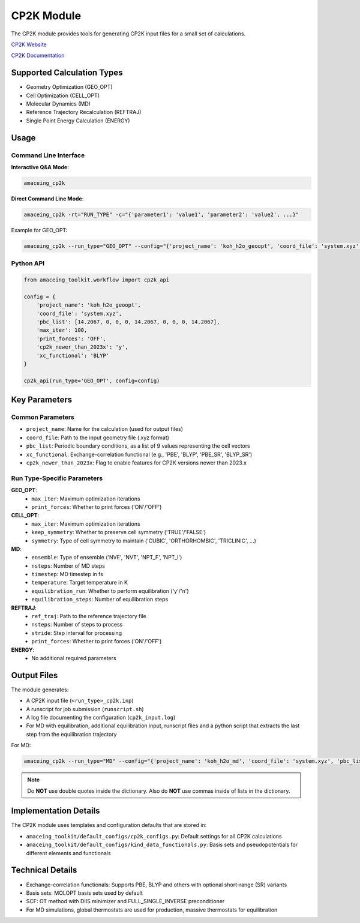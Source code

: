 CP2K Module
===========

The CP2K module provides tools for generating CP2K input files for a small set of calculations.

`CP2K Website <https://www.cp2k.org/>`_

`CP2K Documentation <https://manual.cp2k.org/trunk/>`_


Supported Calculation Types
---------------------------

* Geometry Optimization (GEO_OPT)
* Cell Optimization (CELL_OPT)
* Molecular Dynamics (MD)
* Reference Trajectory Recalculation (REFTRAJ)
* Single Point Energy Calculation (ENERGY)

Usage
-----

Command Line Interface
~~~~~~~~~~~~~~~~~~~~~~

**Interactive Q&A Mode**:

.. code-block:: bash

    amaceing_cp2k

**Direct Command Line Mode**:

.. code-block:: bash

    amaceing_cp2k -rt="RUN_TYPE" -c="{'parameter1': 'value1', 'parameter2': 'value2', ...}"

Example for GEO_OPT:

.. code-block:: bash

    amaceing_cp2k --run_type="GEO_OPT" --config="{'project_name': 'koh_h2o_geoopt', 'coord_file': 'system.xyz', 'pbc_list': '[14.20670 0 0 0 14.2067 0 0 0 14.2067]', 'max_iter': 10, 'xc_functional': 'BLYP', 'print_forces': 'OFF', 'cp2k_newer_than_2023x': 'y'}"

Python API
~~~~~~~~~~

.. code-block:: python

    from amaceing_toolkit.workflow import cp2k_api
    
    config = {
        'project_name': 'koh_h2o_geoopt',
        'coord_file': 'system.xyz',
        'pbc_list': [14.2067, 0, 0, 0, 14.2067, 0, 0, 0, 14.2067],
        'max_iter': 100,
        'print_forces': 'OFF',
        'cp2k_newer_than_2023x': 'y',
        'xc_functional': 'BLYP'
    }
    
    cp2k_api(run_type='GEO_OPT', config=config)

Key Parameters
--------------

Common Parameters
~~~~~~~~~~~~~~~~~

* ``project_name``: Name for the calculation (used for output files)
* ``coord_file``: Path to the input geometry file (.xyz format)
* ``pbc_list``: Periodic boundary conditions, as a list of 9 values representing the cell vectors
* ``xc_functional``: Exchange-correlation functional (e.g., 'PBE', 'BLYP', 'PBE_SR', 'BLYP_SR')
* ``cp2k_newer_than_2023x``: Flag to enable features for CP2K versions newer than 2023.x

Run Type-Specific Parameters
~~~~~~~~~~~~~~~~~~~~~~~~~~~~

**GEO_OPT**:
  * ``max_iter``: Maximum optimization iterations
  * ``print_forces``: Whether to print forces ('ON'/'OFF')

**CELL_OPT**:
  * ``max_iter``: Maximum optimization iterations
  * ``keep_symmetry``: Whether to preserve cell symmetry ('TRUE'/'FALSE')
  * ``symmetry``: Type of cell symmetry to maintain ('CUBIC', 'ORTHORHOMBIC', 'TRICLINIC', ...)

**MD**:
  * ``ensemble``: Type of ensemble ('NVE', 'NVT', 'NPT_F', 'NPT_I')
  * ``nsteps``: Number of MD steps
  * ``timestep``: MD timestep in fs
  * ``temperature``: Target temperature in K
  * ``equilibration_run``: Whether to perform equilibration ('y'/'n')
  * ``equilibration_steps``: Number of equilibration steps

**REFTRAJ**:
  * ``ref_traj``: Path to the reference trajectory file
  * ``nsteps``: Number of steps to process
  * ``stride``: Step interval for processing
  * ``print_forces``: Whether to print forces ('ON'/'OFF')

**ENERGY**:
  * No additional required parameters

Output Files
------------

The module generates:

* A CP2K input file (``<run_type>_cp2k.inp``)
* A runscript for job submission (``runscript.sh``) 
* A log file documenting the configuration (``cp2k_input.log``)
* For MD with equilibration, additional equilibration input, runscript files and a python script that extracts the last step from the equilibration trajectory

For MD:

.. code-block:: bash

    amaceing_cp2k --run_type="MD" --config="{'project_name': 'koh_h2o_md', 'coord_file': 'system.xyz', 'pbc_list': '[14.2067 0 0 0 14.2067 0 0 0 14.2067]', 'ensemble': 'NVT', 'nsteps': '10', 'timestep': 0.5, 'temperature': 300, 'print_forces': 'ON', 'print_velocities': 'OFF', 'xc_functional': 'BLYP', 'equilibration_run': 'y', 'equilibration_steps': '5', 'cp2k_newer_than_2023x': 'y'}"

.. note::
   Do **NOT** use double quotes inside the dictionary. Also do **NOT** use commas inside of lists in the dictionary.


Implementation Details
----------------------

The CP2K module uses templates and configuration defaults that are stored in:

* ``amaceing_toolkit/default_configs/cp2k_configs.py``: Default settings for all CP2K calculations
* ``amaceing_toolkit/default_configs/kind_data_functionals.py``: Basis sets and pseudopotentials for different elements and functionals


Technical Details
-----------------

* Exchange-correlation functionals: Supports PBE, BLYP and others with optional short-range (SR) variants
* Basis sets: MOLOPT basis sets used by default
* SCF: OT method with DIIS minimizer and FULL_SINGLE_INVERSE preconditioner
* For MD simulations, global thermostats are used for production, massive thermostats for equilibration